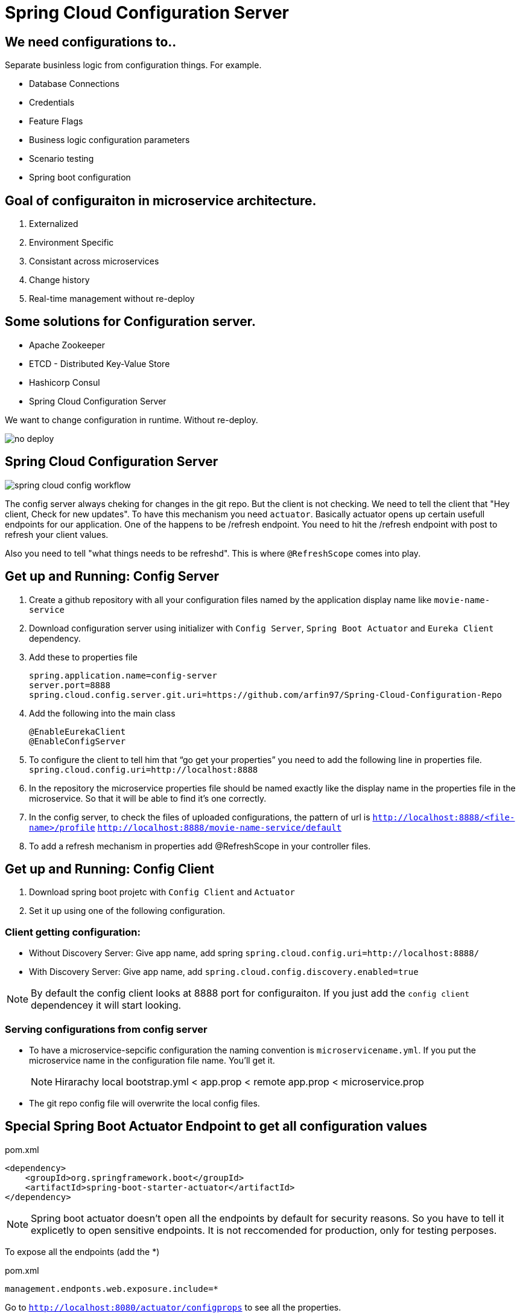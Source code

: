 // :toc:
// :toclevels: 5
// :sectnums:
// :sectnumlevels: 5

= Spring Cloud Configuration Server

== We need configurations to..
Separate businless logic from configuration things.
For example.

* Database Connections
* Credentials
* Feature Flags
* Business logic configuration parameters
* Scenario testing
* Spring boot configuration


== Goal of configuraiton in microservice architecture.

. Externalized
. Environment Specific
. Consistant across microservices
. Change history
. Real-time management without re-deploy

== Some solutions for Configuration server.

* Apache Zookeeper
* ETCD - Distributed Key-Value Store
* Hashicorp Consul
* Spring Cloud Configuration Server

We want to change configuration in runtime. Without re-deploy.

image::no-deploy.png[]

== Spring Cloud Configuration Server

image::spring-cloud-config-workflow.png[]

The config server always cheking for changes in the git repo.
But the client is not checking.
We need to tell the client that "Hey client, Check for new updates".
To have this mechanism you need `actuator`. Basically actuator opens up certain usefull endpoints for our application.
One of the happens to be /refresh endpoint.
You need to hit the /refresh endpoint with post to refresh your client values.

Also you need to tell "what things needs to be refreshd". This is where `@RefreshScope` comes into play.

== Get up and Running: Config Server

. Create a github repository with all your configuration files named by the application display name like `movie-name-service`
. Download configuration server using initializer with `Config Server`, `Spring Boot Actuator` and `Eureka Client` dependency.
. Add these to properties file
[source, properties]
spring.application.name=config-server
server.port=8888
spring.cloud.config.server.git.uri=https://github.com/arfin97/Spring-Cloud-Configuration-Repo
. Add the following into the main class
[source, java]
@EnableEurekaClient
@EnableConfigServer
. To configure the client to tell him that “go get your properties” you need to add the following line in properties file.
`spring.cloud.config.uri=http://localhost:8888`
. In the repository the microservice properties file should be named exactly like the display name in the properties file in the microservice. So that it will be able to find it’s one correctly.
. In the config server, to check the files of uploaded configurations, the pattern of url is
`http://localhost:8888/<file-name>/profile` `http://localhost:8888/movie-name-service/default`
. To add a refresh mechanism in properties add @RefreshScope in your controller files.

== Get up and Running: Config Client
. Download spring boot projetc with `Config Client` and `Actuator`
. Set it up using one of the following configuration.

=== Client getting configuration:
* Without Discovery Server: Give app name, add spring `spring.cloud.config.uri=http://localhost:8888/`
* With Discovery Server: Give app name, add `spring.cloud.config.discovery.enabled=true`

[NOTE]
By default the config client looks at 8888 port for configuraiton. If you just add the `config client` dependencey
it will start looking.


=== Serving configurations from config server
* To have a microservice-sepcific configuration the naming convention is `microservicename.yml`. If you put the
microservice name in the configuration file name. You'll get it.
[NOTE]
Hirarachy local bootstrap.yml < app.prop < remote app.prop < microservice.prop
* The git repo config file will overwrite the local config files.

== Special Spring Boot Actuator Endpoint to get all configuration values

[source, xml]
.pom.xml
<dependency>
    <groupId>org.springframework.boot</groupId>
    <artifactId>spring-boot-starter-actuator</artifactId>
</dependency>

[NOTE]
Spring boot actuator doesn't open all the endpoints by default for security reasons.
So you have to tell it explicetly to open sensitive endpoints. It is not reccomended for production,
only for testing perposes.

To expose all the endpoints (add the *)
[source, properties]
.pom.xml
management.endponts.web.exposure.include=*

Go to `http://localhost:8080/actuator/configprops` to see all the properties.

Reference: https://youtu.be/z8kfFbfGGME[ConfigurationProperties explained]

[NOTE]
Remember to include `Spring Boot Actuator` when initializing your project.

== Config Server Rest Endpoints
=== Parts: `application, profile, branch`
image::rest-endpoint-part.png[]
==== Way 1
* Get -> {application}/{profile}[/label or branch]
* Get -> myapp/prod/v2
* Get -> myapp/dev/master
* Get -> myapp/default

==== Way 2
* Get-> /{application}-{profile}.(yml | properties)
* Get-> /myapp-dev.yml
* Get-> /myapp-prod.properties
* Get-> /myapp-default.properties

==== Way 3
* Get-> /{label}/{application}-{profile}.(yml | properties)
* Get-> /master/myapp-dev.yml
* Get-> /v2/myapp-prod.properties
* Get-> /master/myapp-default.properties

== Configuration file hierarchy:
. Apllication.properties -> Root Properties file, it applies to all microservices.
. Microservice.properties -> Microservice based properties file, takes properties from the root file and overrides them, also adds additional properties.
. Microservice-profile.properties -> Active Profile Properties file, prod, qa, dev properties file. It takes from the root and app properties file and overrides the properties and adds additional properties into it.

The top one will get overridden by the later ones.

. *Default Spring Properties.*
. @PropertySource annotation on your @Configuration classes.
. *application.properties file inside jar.*
. *application.properties file outside jar.*
. *profile specific applicatoin.properties file inside jar.*
. *profile specific application.propertiesfile outside jar.*
. *OS environment variables.*
. *Java System properties (System.getProperties())*
. JNDI attributes from java:com/env
. ServletContext init parameters.
. ServletConfig init parameters.
. Properties from Spring_APPLICATION_JSON
. *Command Line Arguments.*
. properties attribute on your test. Avialbale @Spring Boot Test.
. @TestPropertySource
. Devtools global settings properties.

Reference: https://docs.spring.io/spring-boot/docs/current/reference/html/spring-boot-features.html#boot-features-external-config[Click Here]

== @Value
The value inside @Value annotation will be assigned to the greetings string variable.

.plain simple text
[source, java]
@Value("Hello World")
private String greeting;

.value from properties file
[source, java]
@Value("${my.greeting.message}")
private String greeting;

.default value
[source, java]
@Value("${my.greeting.message: default value}")
private String greeting;

.list of values
[source, properties]
my.list.values=One, Two, Three

[source, java]
@Value("${my.greeting.message: default value}")
private List<String> listOfValues;

.key-valu pair
[source, properties]
dbValues={connectionString: 'http://___', userName: 'foo', password: 'pass'}

[source, java]
@Value("#${dbValues}")
private Map<String, String> dbValues;

What '#' before '$' does is that treat the inside of $ as SPeL. It's telling that 'I want the
rest to be evaluated and assigned as my vairable'

Reference: https://www.youtube.com/watch?v=NFQDqEhx2e0&list=PLqq-6Pq4lTTaoaVoQVfRJPqvNTCjcTvJB&index=5[Three Value annotation tricks you should know]

== Get a group of configuration at once using @ConfigurationProperties
Have a class and will be populated by all certain kinds of properties.

[NOTE]
Must Have getter and setters.

[source, java]
@Configuration
@ConfigurationProperties(prefix = "db")
class MyConfi{
    private String connectionString;
    private String userName;
    private String password;
    //getters
    //setters
}


[NOTE]
You get type safety out of the box.

=== When to use @Value and when to use @ConfigurationProperties


[INFO]
* Single prop? -> @Value
* Multiple prop? -> @ConfigProp
* Need prop is many places? -> @ConfProp

== Demo 1: bootstrap.yml, @Value, @ConfigurationProperties
. Make a `bootstrap.application` file:
[NOTE]
This is loaded before `application.properties` file. Typically the configuraiton server properties like URI and Name of the application stays here. Read more about bootstrap.application vs application.properties.
. In any java class, by adding `@Value("${some.other.property}")` will inject that property.
. If you add annotation `@ConfigurationProperties(prefix = "some")` Any properties attribute that starts with
the prefix some will come here, and will look and match with the ending suffix.
Like if we have some.other.property in our  configuration and we have a attribute inside class with name property. We will be able to inject the some.other.property inside the property string and get the value anywhere inside our java class. private String property;

== Refreshing Configurations:
*Caution: Requests must be POST*

https://www.devglan.com/spring-cloud/refresh-property-config-runtime[Read more Refresh Property Config at Runtime in Spring Cloud Config]

1. *Manual*: /refresh with spring-boot-actuator: You will have to manually hit this end point of all the microsevices that need a refresh.
2. *Automatic*: /bus/refresh with RabbitMQ or Kafka: This endpoint will message all the microservices that are registered with our bus and refresh their configurations.
3. *Automatic & Smart*: Via post commit hooks Spring Cloud Config Monitor & Spring Cloud Bus Broadcasting. Git push > /monitor > smartly choses application that needs the update.
Caution: You’ll have to add management.endpoints.web.exposure.include=refresh in properties or bootstrap file to enable refreshing. Hit http://localhost:8080/actuator/refresh end point to refresh.
https://stackoverflow.com/questions/49364866/spring-boot-config-client-refresh-not-working[Read more.]

image::refresh-methods.png[]

[NOTE]
You will have all the log of configuration changes as you are using git.

[NOTE]
`@ConfigurationProperties` get refreshed when /refresh configuration endpoint is hit by post request.

[NOTE]
`@ConfigruationProperties(prefix=”some”)` has to match exatcly with first prefix and the name of the variable needs to match exactly for trailing like for some.property. The prefix will be “some”, the suffix will be “property”. Some.other.property will not work inputting value.

[NOTE]
`@RefreshScope:` To add something into the space of refresh so that it gets the value when /refresh endpoint is hit. We need to add this annotation.

image::refreshing2.png[]

== Demo 2: Refreshing

1. Add `@RefreshScope` annotation to the class where `@Value` annotated attributes are at.
2. Add ``management.endpoints.web.exposure.include=refresh`` to your app.properties file.
3. Change properties at repository.
4. Hit a `POST` request using postman to `/actuator/refresh` endpoint and go to check if the properties are changed at runtime.

image::refresh3.png[]

image::celibrate.png[]

== 3 ways to run Spring Boot apps from command line
In production there is no run button like IDE. So how it is run? CMD.

Run maven command: mvn install

or go to maven menu in IDE and Click on Execute a Maven Goal, Select Maven Package. It will create a jar of your application with all the tomcat and stuff insode the target folder.

image::run-jar.png[]

use `java -jar name-of-the-jar.jar` command

Where to use it? if you have 100 micros than you can use cmd to run all of them.
if you need to deoply it inside a server. the jar file is what needed.

You don't even need maven installed in your pc to run your app. mvnw.cmd and mvnw are two files that comes with the spring boot initilizer project that lets you run it without any hassle.
example: `./mvnw install` command will run install command

`./mvnw spring-boot:run`

https://www.youtube.com/watch?v=Le5YjYNYtZg[3 ways to run Spring Boot apps from command line - Java Brains]


== Change properties from cmd.

. Create a new application.properties file inside the same folder of JAR.
. Edit the application.properties file to override the properties file inside the JAR.
. When you run java -jar command. The java runtime will notice external app.prop file and will use it to override stuffs.

You can even override the props using command line arguments.
`java -jar name-of-the-app.jar --server.port=8080`

Precedence.
. First the internal props file will be applied.
. It will be overridden by external props file.
. It will be overridden by any command line args.

System Properties: Heroku, Servers,

Read More



== Properties File
You don't need to put quotation marks over strings inside properties file. You can if you want to.
[source, properties]
app.name=My App
app.description=Welcome to ${app.name}

You can refer to any property by using `dollar sign curly braces` syntax. Even inside the properties file.
`dollar sign curly braces`  can also be used inside @Value("${app.name}")


== YAML
Yet another markup language or YAML ain't Markup Language.

[NOTE]
YAML hates '='. But all other syntax are cool with YMAL.
Quotes are optional. But You can add them for confusing values like "*".

The true benefit of YAML is in it's nesting structure.

.properties file.
[source, properties]
Bla.Bla.Bla.Something = foo
Bla.Bla.Bla.SomeOtherThing = bar

.equvalant YMAL file.
[source, ymal]
Bla:
    Bla:
        Bla:
            Something: foo
            SomeOtherThing: bar

[NOTE]
Avoid tabs. Tabs are confusing, some uses 4 spaces, some 2. Use spaces where you can in YAML file.

Reference: https://youtu.be/RUYV4P68hiE[Using YAML files]


== Spring Profiles

One way

image::jar-properties.png[]


Naive Way

image::jar-props2.png[]

You can tecnically do this from our previous knowledge.
This is very tedious way of configuring stuff.

Better Way: Spring profiles
Spring profiles are always in effect. The application.properties file is the
`default` profile. It is selected if no other profiles is told to be selected.

Naming convention for profiles

image::naming-convention.png[]

. Create a new configruation file. ex: `applicatoin-test.yml`
. Copy the db connections to that profile.
. Add `spring.profiles.active: test` in your default profile.

`default` profile is always active.

`test` will sit on top of `default` profile. Test will over ride the Default profile.

They get combined. Commons will get overridden.

image::spring-profiles.png[]

You can do this over and over again. `test-qa1` profile can also sit on top of default and test profile.
It gets the precedence over which is declared last. The last one overrides all the previous ones.

For example, you might have different environement for dev, qa and prod. They might have
different database connection strings. So they will have different active profile.
But all the common attributes goes into default profile. You have technically made one jar file
that can be deployed in different envrionments.

How's that? All these are sitting inside the same jar.

image::cmd-profilel.png[]

This is where the cmd argument comes in. You can pack all the properties in a single jar.
And tell from outside which profile to select as active profile from the outside.


=== Profile Dependent Bean Initialization
You can select beans depending on your profile configuration. Just add `@Profile`
annotation with profile name. Use this with caution.

image::bean-profiles.png[]

image::default-profile-bean.png[]

Reference: https://youtu.be/P91tqdWUHE4[Spring profiles explained]

== Environment Object
You were injecting values from prop files or CMD. But what if you want java
to look for properties values?
You can use this object and then use it to look for active profile and properties etc.

[source, java]
@Autowired
private Environment env;

[source,java]
@RequestMapping("/envdetails")
public String envDetails(){
    env.getActiveProfiles();
    env.getDefaultProfiles();
}

Go to http://localhost:8080/envdetails/

image::env-object.png[]

=== But using this is a bad idea.

* You can Look up profiles *but* it affects testability.
* Can look up properties *but* you should use `@Value("${}")`

== Buglog:

* If your application is exiting with 0 code without any errors, make sure you have web dependency in your pom.xml file.


== Strategy to follow to make configurations smooth.

. If the property is very Specific to microservice and Unlikely to change, put it inside property file.
. If the property is not very specific to microservice and It is likely to change, put it inside config file.
. Specific to microservice and are environment config, put them inside system variables wil alias.

.Remote
[source, yml]
host.environment.port: 8080

.Local
[source, yml]
env.port: ${host.environment.port}
server.port: ${env.port}

* Use defaults in your project to make it runnable in localhost and in deployment.

[source, yml]
config.uri=http://locahhost:${config.port:8888}





== Encrypting and Decrypting configurations:

image::encrypt1.png[]

=== Example:
Stored in git: `my.data.source.password={cipher}ASDKF232lJLKHOH`

Encrypted Configuration at REST or IN-FLIGHT

*Two Endpoints*

. `/encrypt` endpoint to encrypt
. `/decrypt` endpoint to decrypt


[NOTE]
None of the above two options are secure. You need to secure it by hand. Spring Security can be handy here.




*Two options to Decrypt:*

1. Upon request at the server (use it if your connection from git to client is secure)
2. Locally at the client (Decrypt at the client side)
[NOTE]
The default way is Upon Request at the server. To change it you need to set `spring.cloud.config.server.encrypt.enabled=false`
[NOTE]
You must have the Java Cryptography Extension (JCE) http://dustin.schultz.io/ps-scf/[Installation Guide]

=== Step One: Choose Your Key Type
* Symmetric Key [Easy to use, Less Secure]
* Asymmetric Key [More Secure]
*** Public Key
*** Private Key

=== Step Two (Symmetric): Configure the Config Server

.application.properties
[source, propertiese]
encrypt.key=<your_super_secret_key>

.application.yml
[source, propertiese]
encrypt:
key: <your_super_secret_key>

=== Step Two (Asymmetric): Configure the Config Server
** Option 1
+
.application.properties
[source, propertiese]
encrypt.key=<pem_encoded_key_as_text>
+
.application.yml
[source, propertiese]
encrypt:
key: <pem_encoded_key_as_text>

* Step Two (Asymmetric): Configure the Config Server [Java Key Store]
** Option 2
+
.application.properties
[source, propertiese]
encrypt.keyStore.location=<path_to_keystore>
encrypt.keyStore.password=<keystore_password>
encrypt.keyStore.alias=<key_name_in_keystore>
+
.application.yml
[source, propertiese]
encrypt:
keyStore:
location: <path_to_keystore>
password: <key_name_in_keystore>
alias: <key_name_in_keystore>



== Using REST Endpoints to Encrypt and Decrypt Values
Once you have your Config Server all set up for cryptography, you can utilize some of the utility REST endpoints to encrypt and decrypt values that you will put or take out of your configuration. Both of the endpoints are really, really easy to use. The first one is the encrypt endpoint, and you'd use this to generate the encrypted values that you'll use in your configuration. And it's really simple to use, like I said. All you do is send a POST request to the /encrypt endpoint, and you pass the value that you want to encrypt as the body of the request. The Config Server will use its configured key, either the symmetric or the asymmetric key, to encrypt that value. And again, I can't stress this enough, make sure that this endpoint is secure using Spring Security or any other means to ensure that this endpoint is only accessed by authorized users. The decrypt endpoint is literally almost identical to the encrypt endpoint with the exception of the name and the inputs. And you'd mainly use this for debugging purposes. So to decrypt a value, you would POST to /decrypt, and you would send the encrypted value as the body of the request, and it would return to you the unencrypted value.

image::scf-ecryption1.png[]

image::scf-encryption2.png[]



== Summary

. The explosion of configuration in the  cloud and the need for a config server
. Using the Spring Cloud Config Server & Client
. Updating configuration at runtime without restarting
. Encrypting and decrypting configuration

We've reached the end of this module, so let's take a moment to review what we've learned. We've covered a lot of topics. We first talked about the need for a Configuration Server in a cloud environment to manage the explosion of configuration that comes with managing a distributed system. Then, we saw how to configure the Spring Cloud Config Server to serve our configuration files and how to use the Spring Cloud Config Client along with the bootstrap. properties or the bootstrap. yml to retrieve the configuration during application initialization. After that, we saw how we could brag to our colleagues about updating our configuration at runtime without ever needing to restart our application server. We also saw what gets automatically refreshed and what requires an @RefreshScope annotation. And last, we finished out the module with a section on how to utilize the encryption and decryption support within Spring Cloud Config.

== Resources:

. https://cloud.spring.io/spring-cloud-config/reference/html/[Spring Cloud Official Documentation]
. https://www.youtube.com/playlist?list=PLqq-6Pq4lTTaoaVoQVfRJPqvNTCjcTvJB[Spring Boot Microservices Level 3: Microservice configuration:][Java Brains, Youtube, 3hr Long Course]
. https://app.pluralsight.com/player?course=spring-cloud-fundamentals&author=dustin-schultz&name=spring-cloud-fundamentals-m3&clip=0&mode=live[Configuraion Module From Spring Cloud Fundamentals by Dustin Schultz][PluralSight, 1 Hour]


== Twelve Factor Conventions for Microservices
https://12factor.net/

